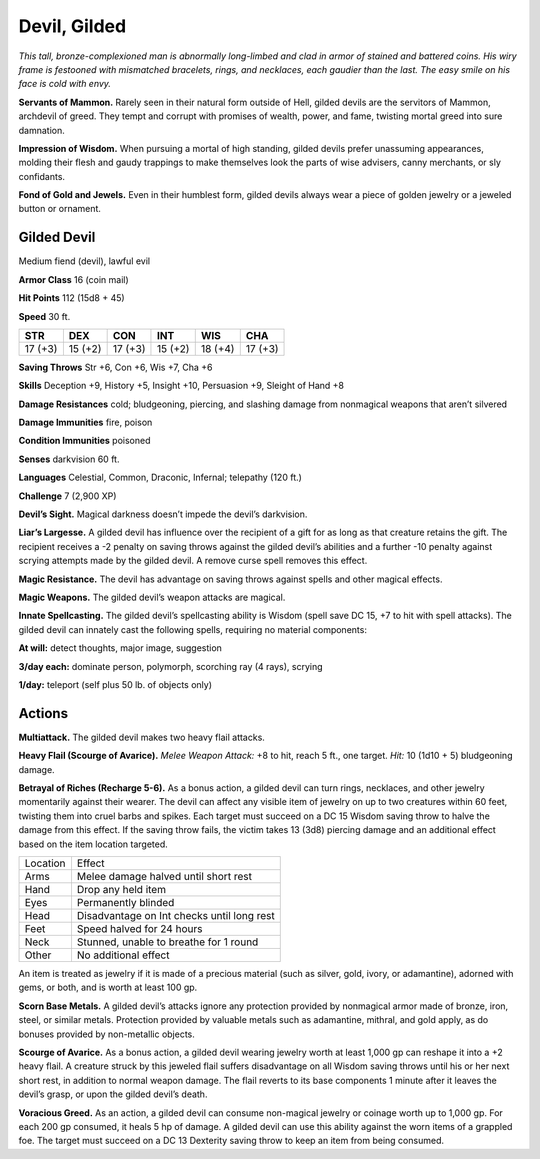 
.. _tob:gilded-devil:

Devil, Gilded
-------------

*This tall, bronze-complexioned man is abnormally long-limbed
and clad in armor of stained and battered coins. His wiry frame
is festooned with mismatched bracelets, rings, and necklaces, each
gaudier than the last. The easy smile on his face is cold with envy.*

**Servants of Mammon.** Rarely seen in their natural form
outside of Hell, gilded devils are the servitors of Mammon,
archdevil of greed. They tempt and corrupt with promises
of wealth, power, and fame, twisting mortal greed into sure
damnation.

**Impression of Wisdom.** When pursuing a mortal of high
standing, gilded devils prefer unassuming appearances, molding
their flesh and gaudy trappings to make themselves look the
parts of wise advisers, canny merchants, or sly confidants.

**Fond of Gold and Jewels.** Even in their humblest form,
gilded devils always wear a piece of golden jewelry or a jeweled
button or ornament.

Gilded Devil
~~~~~~~~~~~~

Medium fiend (devil), lawful evil

**Armor Class** 16 (coin mail)

**Hit Points** 112 (15d8 + 45)

**Speed** 30 ft.

+-----------+-----------+-----------+-----------+-----------+-----------+
| STR       | DEX       | CON       | INT       | WIS       | CHA       |
+===========+===========+===========+===========+===========+===========+
| 17 (+3)   | 15 (+2)   | 17 (+3)   | 15 (+2)   | 18 (+4)   | 17 (+3)   |
+-----------+-----------+-----------+-----------+-----------+-----------+

**Saving Throws** Str +6, Con +6, Wis +7, Cha +6

**Skills** Deception +9, History +5, Insight +10, Persuasion +9,
Sleight of Hand +8

**Damage Resistances** cold; bludgeoning, piercing, and slashing
damage from nonmagical weapons that aren’t silvered

**Damage Immunities** fire, poison

**Condition Immunities** poisoned

**Senses** darkvision 60 ft.

**Languages** Celestial, Common, Draconic, Infernal;
telepathy (120 ft.)

**Challenge** 7 (2,900 XP)

**Devil’s Sight.** Magical darkness doesn’t impede the devil’s
darkvision.

**Liar’s Largesse.** A gilded devil has influence over the
recipient of a gift for as long as that creature retains
the gift. The recipient receives a -2 penalty on
saving throws against the gilded devil’s abilities
and a further -10 penalty against scrying
attempts made by the gilded devil. A
remove curse spell removes this effect.

**Magic Resistance.** The devil has
advantage on saving throws against
spells and other magical effects.

**Magic Weapons.** The gilded devil’s
weapon attacks are magical.

**Innate Spellcasting.** The gilded devil’s spellcasting ability is
Wisdom (spell save DC 15, +7 to hit with spell attacks). The
gilded devil can innately cast the following spells, requiring no
material components:

**At will:** detect thoughts, major image, suggestion

**3/day each:** dominate person, polymorph, scorching ray (4 rays),
scrying

**1/day:** teleport (self plus 50 lb. of objects only)

Actions
~~~~~~~

**Multiattack.** The gilded devil makes two heavy flail attacks.

**Heavy Flail (Scourge of Avarice).** *Melee Weapon Attack:* +8
to hit, reach 5 ft., one target. *Hit:* 10 (1d10 + 5) bludgeoning
damage.

**Betrayal of Riches (Recharge 5-6).** As a bonus action, a gilded
devil can turn rings, necklaces, and other jewelry momentarily
against their wearer. The devil can affect any visible item of
jewelry on up to two creatures within 60 feet, twisting them into
cruel barbs and spikes. Each target must succeed on a DC 15
Wisdom saving throw to halve the damage from this effect. If
the saving throw fails, the victim takes 13 (3d8) piercing damage
and an additional effect based on the item location targeted.

======== ==========================================
Location Effect
Arms     Melee damage halved until short rest
Hand     Drop any held item
Eyes     Permanently blinded
Head     Disadvantage on Int checks until long rest
Feet     Speed halved for 24 hours
Neck     Stunned, unable to breathe for 1 round
Other    No additional effect
======== ==========================================

An item is treated as jewelry if it is made of a precious material
(such as silver, gold, ivory, or adamantine), adorned with gems,
or both, and is worth at least 100 gp.

**Scorn Base Metals.** A gilded devil’s attacks ignore any
protection provided by nonmagical armor made of bronze,
iron, steel, or similar metals. Protection provided by valuable
metals such as adamantine, mithral, and gold apply, as do
bonuses provided by non-metallic objects.

**Scourge of Avarice.** As a bonus action, a gilded devil wearing
jewelry worth at least 1,000 gp can reshape it into a +2 heavy
flail. A creature struck by this jeweled flail suffers disadvantage
on all Wisdom saving throws until his or her next short rest, in
addition to normal weapon damage. The flail reverts to its base
components 1 minute after it leaves the devil’s grasp, or upon
the gilded devil’s death.

**Voracious Greed.** As an action, a gilded devil can consume non-magical
jewelry or coinage worth up to 1,000 gp. For each 200
gp consumed, it heals 5 hp of damage. A gilded devil can use
this ability against the worn items of a grappled foe. The target
must succeed on a DC 13 Dexterity saving throw to keep an
item from being consumed.

